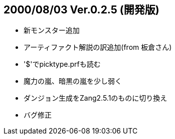 :lang: ja
:doctype: article

## 2000/08/03 Ver.0.2.5 (開発版)

* 新モンスター追加
* アーティファクト解説の訳追加(from 板倉さん)
* '$'でpicktype.prfも読む
* 魔力の嵐、暗黒の嵐を少し弱く
* ダンジョン生成をZang2.5.1のものに切り換え
* バグ修正

